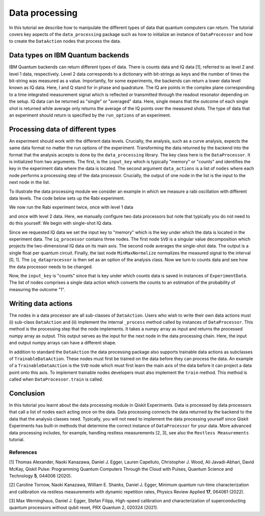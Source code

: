 Data processing
===============

In this tutorial we describe how to manipulate the different
types of data that quantum computers can return.
The tutorial covers key aspects of the ``data_processing`` package
such as how to initialize an instance of ``DataProcessor`` and how
to create the ``DataAction`` nodes that process the data.

Data types on IBM Quantum backends
----------------------------------

IBM Quantum backends can return different types of data. There is
counts data and IQ data [1], referred to as level 2 and level 1 data,
respectively. Level 2 data corresponds
to a dictionary with bit-strings as keys and the number of
times the bit-string was measured as a value. Importantly,
for some experiments, the backends can return a lower data level
known as IQ data. Here, I and Q stand
for in phase and quadrature. The IQ are points in the complex plane
corresponding to a time integrated measurement signal which is
reflected or transmitted through the readout resonator depending
on the setup. IQ data can be returned as "single" or "averaged" data.
Here, single means that the outcome of each single shot is returned
while average only returns the average of the IQ points over the
measured shots. The type of data that an experiment should return
is specified by the ``run_options`` of an experiment.

Processing data of different types
----------------------------------

An experiment should work with the different data levels.
Crucially, the analysis, such as a curve analysis, expects the
same data format no matter the run options of the experiment.
Transforming the data returned by the backend into the format
that the analysis accepts is done by the ``data_processing`` library.
The key class here is the ``DataProcessor``. It is initialized from
two arguments. The first, is the ``input_key`` which is typically
"memory" or "counts" and identifies the key in the experiment data
where the data is located. The second argument ``data_actions``
is a list of ``nodes`` where each node performs a processing step
of the data processor. Crucially, the output of one node in the
list is the input to the next node in the list.

To illustrate the data processing module we consider an example
in which we measure a rabi oscillation with different data levels.
The code below sets up the Rabi experiment.


.. jupyter-execute::

    import numpy as np

    from qiskit import pulse
    from qiskit.circuit import Parameter

    from qiskit_experiments.test.pulse_backend import SingleTransmonTestBackend
    from qiskit_experiments.data_processing import DataProcessor, nodes
    from qiskit_experiments.library import Rabi

    with pulse.build() as sched:
        pulse.play(
            pulse.Gaussian(160, Parameter("amp"), sigma=40),
            pulse.DriveChannel(0)
        )

    backend = SingleTransmonTestBackend()

    exp = Rabi(
        qubit=0,
        backend=backend,
        schedule=sched,
        amplitudes=np.linspace(-0.1, 0.1, 21)
    )

We now run the Rabi experiment twice, once with level 1 data

and once with level 2 data. Here, we manually configure two data
processors but note that typically you do not need to do this
yourself. We begin with single-shot IQ data.

.. jupyter-execute::

    data_nodes = [nodes.SVD(), nodes.AverageData(axis=1), nodes.MinMaxNormalize()]
    iq_processor = DataProcessor("memory", data_nodes)
    exp.analysis.set_options(data_processor=iq_processor)

    exp_data = exp.run(meas_level=1, meas_return="single").block_for_results()

    display(exp_data.figure(0))

Since we requested IQ data we set the input key to "memory" which is
the key under which the data is located in the experiment data. The
``iq_processor`` contains three nodes. The first node ``SVD`` is a
singular value decomposition which projects the two-dimensional IQ
data on its main axis. The second node averages the single-shot
data. The output is a single float per quantum circuit. Finally,
the last node ``MinMaxNormalize`` normalizes the measured signal to
the interval [0, 1]. The ``iq_dataprocessor`` is then set as an option
of the analysis class. Now we turn to counts data and see how the
data processor needs to be changed.

.. jupyter-execute::

    data_nodes = [nodes.Probability(outcome="1")]
    count_processor = DataProcessor("counts", data_nodes)
    exp.analysis.set_options(data_processor=count_processor)

    exp_data = exp.run(meas_level=2).block_for_results()

    display(exp_data.figure(0))

Now, the ``input_key`` is "counts" since that is key under which counts
data is saved in instances of ``ExperimentData``. The list of nodes
comprises a single data action which converts the counts to an estimation
of the probability of measuring the outcome "1".

Writing data actions
---------------------

The nodes in a data processor are all sub-classes of ``DataAction``.
Users who wish to write their own data actions must (i) sub-class
``DataAction`` and (ii) implement the internal ``_process`` method
called by instances of ``DataProcessor``. This method is the
processing step that the node implements. It takes a numpy array as
input and returns the processed numpy array as output. This output
serves as the input for the next node in the data processing chain.
Here, the input and output numpy arrays can have a different shape.

In addition to standard the ``DataAction`` the data processing package
also supports trainable data actions as subclasses of ``TrainableDataAction``.
These nodes must first be trained on the data before they can
process the data. An example of a ``TrainableDataAction`` is the
``SVD`` node which must first learn the main axis of the data before
it can project a data point onto this axis. To implement trainable nodes
developers must also implement the ``train`` method. This method is
called when ``DataProcessor.train`` is called.

Conclusion
----------

In this tutorial you learnt about the data processing module in Qiskit
Experiments. Data is processed by data processors that
call a list of nodes each acting once on the data. Data
processing connects the data returned by the backend to the data that
the analysis classes need. Typically, you will not need to implement
the data processing yourself since Qiskit Experiments has built-in
methods that determine the correct instance of ``DataProcessor`` for
your data. More advanced data processing includes, for example, handling
restless measurements [2, 3], see also the ``Restless Measurements`` tutorial.

References
~~~~~~~~~~

[1] Thomas Alexander, Naoki Kanazawa, Daniel J. Egger, Lauren Capelluto,
Christopher J. Wood, Ali Javadi-Abhari, David McKay, Qiskit Pulse:
Programming Quantum Computers Through the Cloud with Pulses, Quantum
Science and Technology **5**, 044006 (2020).

[2] Caroline Tornow, Naoki Kanazawa, William E. Shanks, Daniel J. Egger,
Minimum quantum run-time characterization and calibration via restless
measurements with dynamic repetition rates, Physics Review Applied **17**,
064061 (2022).

[3] Max Werninghaus, Daniel J. Egger, Stefan Filipp, High-speed calibration and
characterization of superconducting quantum processors without qubit reset,
PRX Quantum 2, 020324 (2021).